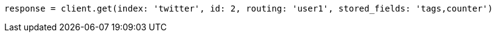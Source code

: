 [source, ruby]
----
response = client.get(index: 'twitter', id: 2, routing: 'user1', stored_fields: 'tags,counter')
----
